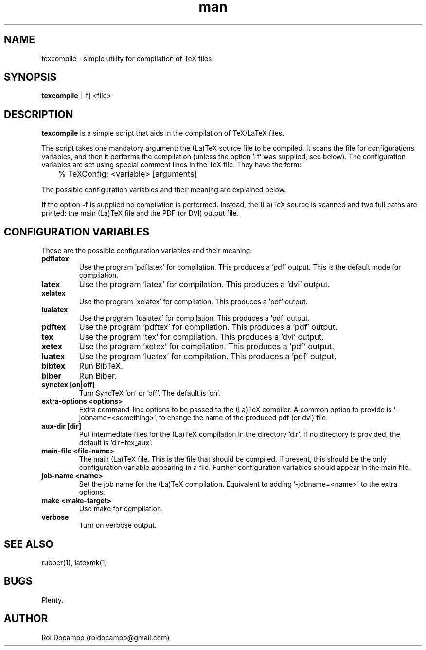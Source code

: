 .\" Manpage for texcompile.
.\" Contact roidocampo@gmail.com to correct errors or typos.
.TH man 1 "30 May 2016" "0.1" "texcompile man page"
.SH NAME
texcompile \- simple utility for compilation of TeX files
.SH SYNOPSIS
.B texcompile 
[-f] 
<file>
.SH DESCRIPTION
.B texcompile
is a simple script that aids in the compilation of TeX/LaTeX files. 
.PP
The script takes one mandatory argument: the (La)TeX source file to be
compiled. It scans the file for configurations variables, and then it performs
the compilation (unless the option '-f' was supplied, see below). The
configuration variables are set using special comment lines in the TeX file.
They have the form:

	% TeXConfig: <variable> [arguments]

The possible configuration variables and their meaning are explained below.
.PP
If the option \fB-f\fR is supplied no compilation is performed. Instead, the
(La)TeX source is scanned and two full paths are printed: the main (La)TeX file
and the PDF (or DVI) output file.
.SH CONFIGURATION VARIABLES
These are the possible configuration variables and their meaning:
.TP
.B pdflatex
Use the program 'pdflatex' for compilation. This produces a 'pdf' output. This is
the default mode for compilation.
.TP
.B latex
Use the program 'latex' for compilation. This produces a 'dvi' output.
.TP
.B xelatex
Use the program 'xelatex' for compilation. This produces a 'pdf' output.
.TP
.B lualatex
Use the program 'lualatex' for compilation. This produces a 'pdf' output.
.TP
.B pdftex
Use the program 'pdftex' for compilation. This produces a 'pdf' output.
.TP
.B tex
Use the program 'tex' for compilation. This produces a 'dvi' output.
.TP
.B xetex
Use the program 'xetex' for compilation. This produces a 'pdf' output.
.TP
.B luatex
Use the program 'luatex' for compilation. This produces a 'pdf' output.
.TP
.B bibtex
Run BibTeX.
.TP
.B biber
Run Biber.
.TP
.B synctex [on|off]
Turn SyncTeX 'on' or 'off'. The default is 'on'.
.TP
.B extra-options <options>
Extra command-line options to be passed to the (La)TeX compiler. A common
option to provide is '-jobname=<something>', to change the name of the produced
pdf (or dvi) file.
.TP
.B aux-dir [dir]
Put intermediate files for the (La)TeX compilation in the directory 'dir'. If
no directory is provided, the default is 'dir=tex_aux'.
.TP
.B main-file <file-name>
The main (La)TeX file. This is the file that should be compiled. If present,
this should be the only configuration variable appearing in a file. Further
configuration variables should appear in the main file.
.TP
.B job-name <name>
Set the job name for the (La)TeX compilation. Equivalent to 
adding '-jobname=<name>' to the extra options.
.TP
.B make <make-target>
Use make for compilation.
.TP
.B verbose
Turn on verbose output.
.SH SEE ALSO
rubber(1), latexmk(1)
.SH BUGS
Plenty.
.SH AUTHOR
Roi Docampo (roidocampo@gmail.com)
